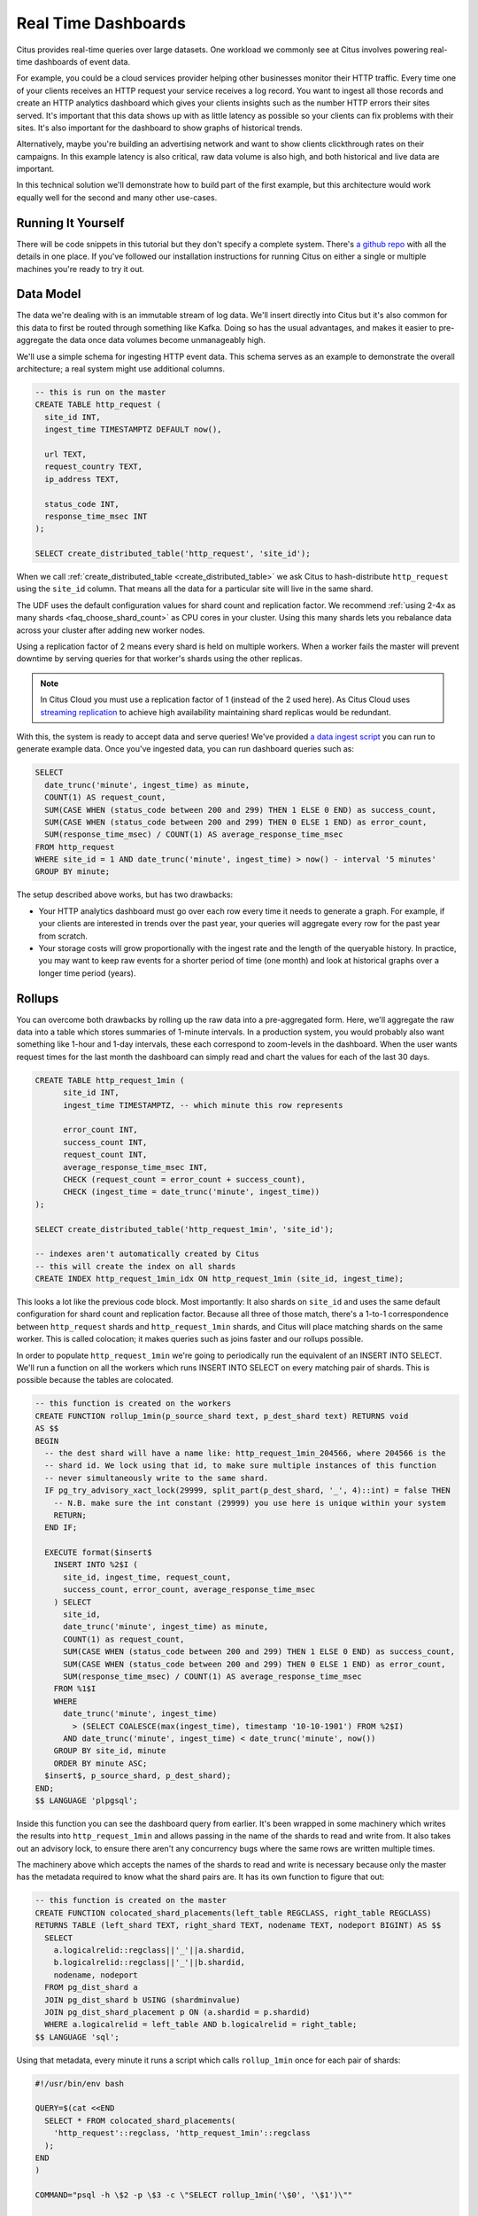 .. _introduction:

Real Time Dashboards
#####################

Citus provides real-time queries over large datasets. One workload we commonly see at
Citus involves powering real-time dashboards of event data.

For example, you could be a cloud services provider helping other businesses monitor their
HTTP traffic. Every time one of your clients receives an HTTP request your service
receives a log record. You want to ingest all those records and create an HTTP analytics
dashboard which gives your clients insights such as the number HTTP errors their sites
served. It's important that this data shows up with as little latency as possible so your
clients can fix problems with their sites. It's also important for the dashboard to show
graphs of historical trends.

Alternatively, maybe you're building an advertising network and want to show clients
clickthrough rates on their campaigns. In this example latency is also critical, raw data
volume is also high, and both historical and live data are important.

In this technical solution we'll demonstrate how to build part of the first example,
but this architecture would work equally well for the second and many other use-cases.

Running It Yourself
-------------------

There will be code snippets in this tutorial but they don't specify a complete system.
There's `a github repo <https://github.com/citusdata/realtime-dashboards-resources>`_ with
all the details in one place. If you've followed our installation instructions for running
Citus on either a single or multiple machines you're ready to try it out.

Data Model
----------

The data we're dealing with is an immutable stream of log data. We'll insert directly into
Citus but it's also common for this data to first be routed through something like Kafka.
Doing so has the usual advantages, and makes it easier to pre-aggregate the data once data
volumes become unmanageably high.

We'll use a simple schema for ingesting HTTP event data. This schema serves as an example
to demonstrate the overall architecture; a real system might use additional columns.

.. code-block:: sql

  -- this is run on the master
  CREATE TABLE http_request (
    site_id INT,
    ingest_time TIMESTAMPTZ DEFAULT now(),

    url TEXT,
    request_country TEXT,
    ip_address TEXT,

    status_code INT,
    response_time_msec INT
  );

  SELECT create_distributed_table('http_request', 'site_id');

When we call :ref:`create_distributed_table <create_distributed_table>`
we ask Citus to hash-distribute ``http_request`` using the ``site_id`` column. That means
all the data for a particular site will live in the same shard.

The UDF uses the default configuration values for shard count and replication
factor. We recommend :ref:`using 2-4x as many shards <faq_choose_shard_count>`
as CPU cores in your cluster. Using this many shards lets you rebalance data
across your cluster after adding new worker nodes.

Using a replication factor of 2 means every shard is held on multiple workers. When a
worker fails the master will prevent downtime by serving queries for that worker's shards
using the other replicas.

.. NOTE::

  In Citus Cloud you must use a replication factor of 1 (instead of the 2 used here). As
  Citus Cloud uses `streaming replication
  <https://www.postgresql.org/docs/current/static/warm-standby.html>`_ to achieve high
  availability maintaining shard replicas would be redundant.

With this, the system is ready to accept data and serve queries! We've provided `a data
ingest script
<https://github.com/citusdata/realtime-dashboards-resources/blob/master/ingest_example_data.sql>`_
you can run to generate example data. Once you've ingested data, you can run dashboard
queries such as:

.. code-block:: sql

  SELECT
    date_trunc('minute', ingest_time) as minute,
    COUNT(1) AS request_count,
    SUM(CASE WHEN (status_code between 200 and 299) THEN 1 ELSE 0 END) as success_count,
    SUM(CASE WHEN (status_code between 200 and 299) THEN 0 ELSE 1 END) as error_count,
    SUM(response_time_msec) / COUNT(1) AS average_response_time_msec
  FROM http_request
  WHERE site_id = 1 AND date_trunc('minute', ingest_time) > now() - interval '5 minutes'
  GROUP BY minute;
 
The setup described above works, but has two drawbacks:

* Your HTTP analytics dashboard must go over each row every time it needs to generate a
  graph. For example, if your clients are interested in trends over the past year, your
  queries will aggregate every row for the past year from scratch.
* Your storage costs will grow proportionally with the ingest rate and the length of the
  queryable history. In practice, you may want to keep raw events for a shorter period of
  time (one month) and look at historical graphs over a longer time period (years).

Rollups
-------

You can overcome both drawbacks by rolling up the raw data into a pre-aggregated form.
Here, we'll aggregate the raw data into a table which stores summaries of 1-minute
intervals. In a production system, you would probably also want something like 1-hour and
1-day intervals, these each correspond to zoom-levels in the dashboard. When the user
wants request times for the last month the dashboard can simply read and chart the values
for each of the last 30 days.

.. code-block:: sql

  CREATE TABLE http_request_1min (
        site_id INT,
        ingest_time TIMESTAMPTZ, -- which minute this row represents

        error_count INT,
        success_count INT,
        request_count INT,
        average_response_time_msec INT,
        CHECK (request_count = error_count + success_count),
        CHECK (ingest_time = date_trunc('minute', ingest_time))
  );

  SELECT create_distributed_table('http_request_1min', 'site_id');
  
  -- indexes aren't automatically created by Citus
  -- this will create the index on all shards
  CREATE INDEX http_request_1min_idx ON http_request_1min (site_id, ingest_time);

This looks a lot like the previous code block. Most importantly: It also shards on
``site_id`` and uses the same default configuration for shard count and
replication factor. Because all three of those match, there's a 1-to-1
correspondence between ``http_request`` shards and ``http_request_1min`` shards,
and Citus will place matching shards on the same worker. This is called
colocation; it makes queries such as joins faster and our rollups possible.

.. image:: /images/colocation.png
  :alt: colocation in citus

In order to populate ``http_request_1min`` we're going to periodically run the equivalent
of an INSERT INTO SELECT. We'll run a function on all the workers which runs INSERT INTO SELECT
on every matching pair of shards. This is possible because the tables are colocated.

.. code-block:: plpgsql

    -- this function is created on the workers
    CREATE FUNCTION rollup_1min(p_source_shard text, p_dest_shard text) RETURNS void
    AS $$
    BEGIN
      -- the dest shard will have a name like: http_request_1min_204566, where 204566 is the
      -- shard id. We lock using that id, to make sure multiple instances of this function
      -- never simultaneously write to the same shard.
      IF pg_try_advisory_xact_lock(29999, split_part(p_dest_shard, '_', 4)::int) = false THEN
        -- N.B. make sure the int constant (29999) you use here is unique within your system
        RETURN;
      END IF;
    
      EXECUTE format($insert$
        INSERT INTO %2$I (
          site_id, ingest_time, request_count,
          success_count, error_count, average_response_time_msec
        ) SELECT
          site_id,
          date_trunc('minute', ingest_time) as minute,
          COUNT(1) as request_count,
          SUM(CASE WHEN (status_code between 200 and 299) THEN 1 ELSE 0 END) as success_count,
          SUM(CASE WHEN (status_code between 200 and 299) THEN 0 ELSE 1 END) as error_count,
          SUM(response_time_msec) / COUNT(1) AS average_response_time_msec
        FROM %1$I
        WHERE
          date_trunc('minute', ingest_time)
            > (SELECT COALESCE(max(ingest_time), timestamp '10-10-1901') FROM %2$I)
          AND date_trunc('minute', ingest_time) < date_trunc('minute', now())
        GROUP BY site_id, minute
        ORDER BY minute ASC;
      $insert$, p_source_shard, p_dest_shard);
    END;
    $$ LANGUAGE 'plpgsql';

Inside this function you can see the dashboard query from earlier. It's been wrapped in
some machinery which writes the results into ``http_request_1min`` and allows passing in
the name of the shards to read and write from. It also takes out an advisory lock, to
ensure there aren't any concurrency bugs where the same rows are written multiple times.

The machinery above which accepts the names of the shards to read and write is necessary
because only the master has the metadata required to know what the shard pairs are. It has
its own function to figure that out:

.. code-block:: plpgsql

    -- this function is created on the master
    CREATE FUNCTION colocated_shard_placements(left_table REGCLASS, right_table REGCLASS)
    RETURNS TABLE (left_shard TEXT, right_shard TEXT, nodename TEXT, nodeport BIGINT) AS $$
      SELECT
        a.logicalrelid::regclass||'_'||a.shardid,
        b.logicalrelid::regclass||'_'||b.shardid,
        nodename, nodeport
      FROM pg_dist_shard a
      JOIN pg_dist_shard b USING (shardminvalue)
      JOIN pg_dist_shard_placement p ON (a.shardid = p.shardid)
      WHERE a.logicalrelid = left_table AND b.logicalrelid = right_table;
    $$ LANGUAGE 'sql';

Using that metadata, every minute it runs a script which calls ``rollup_1min`` once for
each pair of shards:

.. code-block:: bash

   #!/usr/bin/env bash
   
   QUERY=$(cat <<END
     SELECT * FROM colocated_shard_placements(
       'http_request'::regclass, 'http_request_1min'::regclass
     );
   END
   )
   
   COMMAND="psql -h \$2 -p \$3 -c \"SELECT rollup_1min('\$0', '\$1')\""
   
   psql -tA -F" " -c "$QUERY" | xargs -P32 -n4 sh -c "$COMMAND"

.. NOTE::

  There are many ways to make sure the function is called periodically and no answer that
  works well for every system. If you're able to run cron on the same machine as the
  master, and assuming you named the above script ``run_rollups.sh``, you can do something
  as simple as this:

  .. code-block:: bash
  
     * * * * * /some/path/run_rollups.sh

The dashboard query from earlier is now a lot nicer:

.. code-block:: sql

  SELECT
    request_count, success_count, error_count, average_response_time_msec
  FROM http_request_1min
  WHERE site_id = 1 AND date_trunc('minute', ingest_time) > date_trunc('minute', now()) - interval '5 minutes';

Expiring Old Data
-----------------

The rollups make queries faster, but we still need to expire old data to avoid unbounded
storage costs. Once you decide how long you'd like to keep data for each granularity, you
could easily write a function to expire old data. In the following example, we decided to
keep raw data for one day and 1-minute aggregations for one month.

.. code-block:: plpgsql

  -- another function for the master
  CREATE OR REPLACE FUNCTION expire_old_request_data() RETURNS void
  AS $$
  BEGIN
    SET citus.all_modification_commutative TO TRUE;
    PERFORM master_modify_multiple_shards(
              'DELETE FROM http_request WHERE ingest_time < now() - interval ''1 day'';');
    PERFORM master_modify_multiple_shards(
              'DELETE FROM http_request_1min WHERE ingest_time < now() - interval ''1 month'';');
  END;
  $$ LANGUAGE 'plpgsql';

.. NOTE::

  The above function should be called every minute. You could do this by adding a crontab
  entry on the master node:

  .. code-block:: bash
  
    * * * * * psql -c "SELECT expire_old_request_data();"

That's the basic architecture! We provided an architecture that ingests HTTP events and
then rolls up these events into their pre-aggregated form. This way, you can both store
raw events and also power your analytical dashboards with subsecond queries.

The next sections extend upon the basic architecture and show you how to resolve questions
which often appear.

Approximate Distinct Counts
---------------------------

A common question in http analytics deals with :ref:`approximate distinct counts
<count_distinct>`: How many unique visitors visited your site over the last month?
Answering this question exactly requires storing the list of all previously-seen visitors
in the rollup tables, a prohibitively large amount of data. A datatype called hyperloglog,
or HLL, can answer the query approximately; it takes a surprisingly small amount of space
to tell you approximately how many unique elements are in a set you pass it. Its accuracy
can be adjusted. We'll use ones which, using only 1280 bytes, will be able to count up to
tens of billions of unique visitors with at most 2.2% error.

An equivalent problem appears if you want to run a global query, such as the number of
unique ip addresses which visited any of your client's sites over the last month. Without
HLLs this query involves shipping lists of ip addresses from the workers to the master for
it to deduplicate. That's both a lot of network traffic and a lot of computation. By using
HLLs you can greatly improve query speed.

First you must install the hll extension; `the github repo
<https://github.com/aggregateknowledge/postgresql-hll>`_ has instructions. Next, you have
to enable it:

.. code-block:: sql

  -- this part must be run on all nodes
  CREATE EXTENSION hll;

  -- this part runs on the master
  ALTER TABLE http_request_1min ADD COLUMN distinct_ip_addresses hll;

When doing our rollups, we can now aggregate sessions into an hll column with queries
like this:

.. code-block:: sql

  SELECT
    site_id, date_trunc('minute', ingest_time) as minute,
    hll_add_agg(hll_hash_text(ip_address)) AS distinct_ip_addresses
  FROM http_request
  WHERE date_trunc('minute', ingest_time) = date_trunc('minute', now())
  GROUP BY site_id, minute;

Now dashboard queries are a little more complicated, you have to read out the distinct
number of ip addresses by calling the ``hll_cardinality`` function:

.. code-block:: sql

  SELECT
    request_count, success_count, error_count, average_response_time_msec,
    hll_cardinality(distinct_ip_addresses) AS distinct_ip_address_count
  FROM http_request_1min
  WHERE site_id = 1 AND minute = date_trunc('minute', now());

HLLs aren't just faster, they let you do things you couldn't previously. Say we did our
rollups, but instead of using HLLs we saved the exact unique counts. This works fine, but
you can't answer queries such as "how many distinct sessions were there during this
one-week period in the past we've thrown away the raw data for?".

With HLLs, this is easy. You'll first need to inform Citus about the ``hll_union_agg``
aggregate function and its semantics. You do this by running the following:

.. code-block:: sql

  -- this should be run on the workers and master
  CREATE AGGREGATE sum (hll)
  (
    sfunc = hll_union_agg,
    stype = internal,
  );

Now, when you call SUM over a collection of HLLs, PostgreSQL will return the HLL for us.
You can then compute distinct ip counts over a time period with the following query:

.. code-block:: sql

  SELECT
    hll_cardinality(SUM(distinct_ip_addresses))
  FROM http_request_1min
  WHERE ingest_time BETWEEN timestamp '06-01-2016' AND '06-28-2016';

You can find more information on HLLs `in the project's GitHub repository
<https://github.com/aggregateknowledge/postgresql-hll>`_.

Unstructured Data with JSONB
----------------------------

Citus works well with Postgres' built-in support for unstructured data types. To
demonstrate this, let's keep track of the number of visitors which came from each country.
Using a semi-structure data type saves you from needing to add a column for every
individual country and ending up with rows that have hundreds of sparsely filled columns.
We have `a blog post
<https://www.citusdata.com/blog/2016/07/14/choosing-nosql-hstore-json-jsonb/>`_ explaining
which format to use for your semi-structured data. The post recommends JSONB, here we'll
demonstrate how to incorporate JSONB columns into your data model.

First, add the new column to our rollup table:

.. code-block:: sql

  ALTER TABLE http_request_1min ADD COLUMN country_counters JSONB;

Next, include it in the rollups by adding a clause like this to the rollup function:

.. code-block:: sql

  SELECT
    site_id, minute,
    jsonb_object_agg(request_country, country_count)
  FROM (
    SELECT
      site_id, date_trunc('minute', ingest_time) AS minute,
      request_country,
      count(1) AS country_count
    FROM http_request
    GROUP BY site_id, minute, request_country
  ) AS subquery
  GROUP BY site_id, minute;

Now, if you want to get the number of requests which came from america in your dashboard,
your can modify the dashboard query to look like this:

.. code-block:: sql

  SELECT
    request_count, success_count, error_count, average_response_time_msec,
    country_counters->'USA' AS american_visitors
  FROM http_request_1min
  WHERE site_id = 1 AND minute = date_trunc('minute', now());

Resources
---------

This article shows a complete system to give you an idea of what building a non-trivial
application with Citus looks like. Again, there's `a github repo
<https://github.com/citusdata/realtime-dashboards-resources>`_ with all the scripts
mentioned here.
